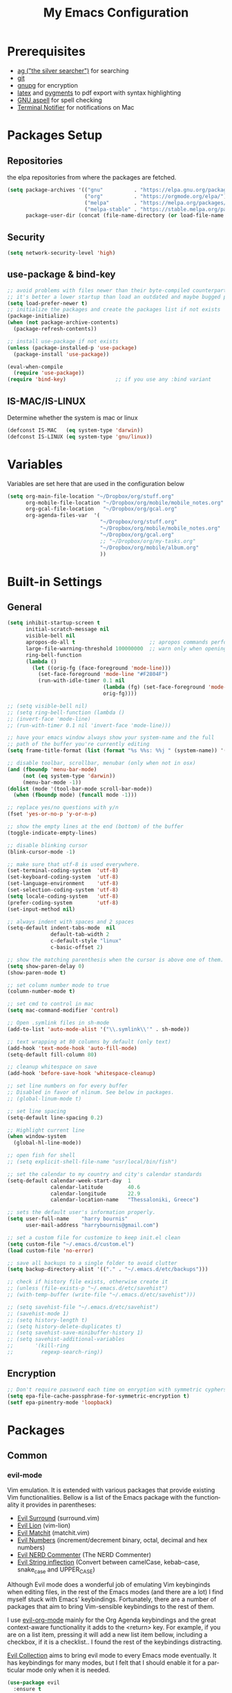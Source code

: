 #+TITLE:     My Emacs Configuration
#+EMAIL:     harrybournis@gmail.com
#+AUTHOR:    Harry Bournis
#+STARTUP: content
#+TODO: TODO WAITING DISABLED | DONE
#+LANGUAGE:  en
#+PROPERTY: header-args :tangle init.el :comments org
#+OPTIONS: author:nil date:nil toc:nil title:nil e:nil
#+LaTeX_HEADER: \pagenumbering{gobble}
#+LaTeX_HEADER: \usepackage[T1]{fontenc}
#+LaTeX_HEADER: \usepackage{fontspec}
#+LaTeX_HEADER: \usepackage{mathpazo}
#+LaTeX_HEADER: \usepackage{geometry}
#+LaTeX_HEADER: \geometry{a4paper, margin=20mm}
#+LaTeX_HEADER: \usepackage[cache=false]{minted}
#+LaTeX_HEADER: \usemintedstyle{trac}
#+LaTeX_HEADER: \setminted{breaklines}


* Prerequisites
- [[http://geoff.greer.fm/2011/12/27/the-silver-searcher-better-than-ack][ag ("the silver searcher")]] for searching
- [[http://git-scm.com/][git]]
- [[https://www.gnupg.org/][gnupg]] for encryption
- [[http://www.latex-project.org/][latex]] and [[http://pygments.org/][pygments]] to pdf export with syntax highlighting
- [[http://aspell.net/][GNU aspell]] for spell checking
- [[https://github.com/julienXX/terminal-notifier][Terminal Notifier]] for notifications on Mac

* Packages Setup
** Repositories

the elpa repositories from where the packages are fetched.

#+BEGIN_SRC emacs-lisp
  (setq package-archives '(("gnu"          . "https://elpa.gnu.org/packages/")
                           ("org"          . "https://orgmode.org/elpa/")
                           ("melpa"        . "https://melpa.org/packages/")
                           ("melpa-stable" . "https://stable.melpa.org/packages/"))
        package-user-dir (concat (file-name-directory (or load-file-name buffer-file-name)) "elpa"))
#+END_SRC

** Security
#+BEGIN_SRC emacs-lisp
  (setq network-security-level 'high)
#+END_SRC
** use-package & bind-key

#+BEGIN_SRC emacs-lisp
    ;; avoid problems with files newer than their byte-compiled counterparts
    ;; it's better a lower startup than load an outdated and maybe bugged package
    (setq load-prefer-newer t)
    ;; initialize the packages and create the packages list if not exists
    (package-initialize)
    (when (not package-archive-contents)
      (package-refresh-contents))

    ;; install use-package if not exists
    (unless (package-installed-p 'use-package)
      (package-install 'use-package))

    (eval-when-compile
      (require 'use-package))
    (require 'bind-key)                ;; if you use any :bind variant
#+END_SRC

** IS-MAC/IS-LINUX
Determine whether the system is mac or linux

#+BEGIN_SRC emacs-lisp
  (defconst IS-MAC   (eq system-type 'darwin))
  (defconst IS-LINUX (eq system-type 'gnu/linux))
#+END_SRC
* Variables
Variables are set here that are used in the configuration below

#+BEGIN_SRC emacs-lisp
  (setq org-main-file-location "~/Dropbox/org/stuff.org"
        org-mobile-file-location "~/Dropbox/org/mobile/mobile_notes.org"
        org-gcal-file-location   "~/Dropbox/org/gcal.org"
        org-agenda-files-var  '(
                                "~/Dropbox/org/stuff.org"
                                "~/Dropbox/org/mobile/mobile_notes.org"
                                "~/Dropbox/org/gcal.org"
                                ;; "~/Dropbox/org/my-tasks.org"
                                "~/Dropbox/org/mobile/album.org"
                                ))
#+END_SRC
* Built-in Settings
** General
#+BEGIN_SRC emacs-lisp
  (setq inhibit-startup-screen t
        initial-scratch-message nil
        visible-bell nil
        apropos-do-all t                        ;; apropos commands perform more extensive searches than default
        large-file-warning-threshold 100000000  ;; warn only when opening files bigger than 100mb
        ring-bell-function
        (lambda ()
          (let ((orig-fg (face-foreground 'mode-line)))
            (set-face-foreground 'mode-line "#F2804F")
            (run-with-idle-timer 0.1 nil
                                 (lambda (fg) (set-face-foreground 'mode-line fg))
                                 orig-fg))))

  ;; (setq visible-bell nil)
  ;; (setq ring-bell-function (lambda ()
  ;; (invert-face 'mode-line)
  ;; (run-with-timer 0.1 nil 'invert-face 'mode-line)))

  ;; have your emacs window always show your system-name and the full
  ;; path of the buffer you're currently editing
  (setq frame-title-format (list (format "%s %%s: %%j " (system-name)) '(buffer-file-name "%f" (dired-directory dired-directory "%b"))))

  ;; disable toolbar, scrollbar, menubar (only when not in osx)
  (and (fboundp 'menu-bar-mode)
       (not (eq system-type 'darwin))
       (menu-bar-mode -1))
  (dolist (mode '(tool-bar-mode scroll-bar-mode))
    (when (fboundp mode) (funcall mode -1)))

  ;; replace yes/no questions with y/n
  (fset 'yes-or-no-p 'y-or-n-p)

  ;; show the empty lines at the end (bottom) of the buffer
  (toggle-indicate-empty-lines)

  ;; disable blinking cursor
  (blink-cursor-mode -1)

  ;; make sure that utf-8 is used everywhere.
  (set-terminal-coding-system  'utf-8)
  (set-keyboard-coding-system  'utf-8)
  (set-language-environment    'utf-8)
  (set-selection-coding-system 'utf-8)
  (setq locale-coding-system   'utf-8)
  (prefer-coding-system        'utf-8)
  (set-input-method nil)

  ;; always indent with spaces and 2 spaces
  (setq-default indent-tabs-mode  nil
                default-tab-width 2
                c-default-style "linux"
                c-basic-offset 2)

  ;; show the matching parenthesis when the cursor is above one of them.
  (setq show-paren-delay 0)
  (show-paren-mode t)

  ;; set column number mode to true
  (column-number-mode t)

  ;; set cmd to control in mac
  (setq mac-command-modifier 'control)

  ;; Open .symlink files in sh-mode
  (add-to-list 'auto-mode-alist '("\\.symlink\\'" . sh-mode))

  ;; text wrapping at 80 columns by default (only text)
  (add-hook 'text-mode-hook 'auto-fill-mode)
  (setq-default fill-column 80)

  ;; cleanup whitespace on save
  (add-hook 'before-save-hook 'whitespace-cleanup)

  ;; set line numbers on for every buffer
  ;; Disabled in favor of nlinum. See below in packages.
  ;; (global-linum-mode t)

  ;; set line spacing
  (setq-default line-spacing 0.2)

  ;; Highlight current line
  (when window-system
    (global-hl-line-mode))

  ;; open fish for shell
  ;; (setq explicit-shell-file-name "usr/local/bin/fish")

  ;; set the calendar to my country and city's calendar standards
  (setq-default calendar-week-start-day  1
                calendar-latitude        40.6
                calendar-longitude       22.9
                calendar-location-name   "Thessaloniki, Greece")

  ;; sets the default user's information properly.
  (setq user-full-name    "harry bournis"
        user-mail-address "harrybournis@gmail.com")

  ;; set a custom file for customize to keep init.el clean
  (setq custom-file "~/.emacs.d/custom.el")
  (load custom-file 'no-error)

  ;; save all backups to a single folder to avoid clutter
  (setq backup-directory-alist '(("." . "~/.emacs.d/etc/backups")))

  ;; check if history file exists, otherwise create it
  ;; (unless (file-exists-p "~/.emacs.d/etc/savehist")
  ;; (with-temp-buffer (write-file "~/.emacs.d/etc/savehist")))

  ;; (setq savehist-file "~/.emacs.d/etc/savehist")
  ;; (savehist-mode 1)
  ;; (setq history-length t)
  ;; (setq history-delete-duplicates t)
  ;; (setq savehist-save-minibuffer-history 1)
  ;; (setq savehist-additional-variables
  ;;       '(kill-ring
  ;;         regexp-search-ring))

#+END_SRC

** Encryption

#+BEGIN_SRC emacs-lisp
  ;; Don't require password each time on enryption with symmetric cyphers
  (setq epa-file-cache-passphrase-for-symmetric-encryption t)
  (setf epa-pinentry-mode 'loopback)
#+END_SRC
* Packages
** Common
*** evil-mode
Vim emulation. It is extended with various packages that provide existing Vim
functionalities. Bellow is a list of the Emacs package with the functionality
it provides in parentheses:

- [[https://github.com/emacs-evil/evil-surround][Evil Surround]]          (surround.vim)
- [[https://github.com/emacs-evil/evil-surround][Evil Lion]]              (vim-lion)
- [[https://github.com/redguardtoo/evil-matchit][Evil Matchit]]           (matchit.vim)
- [[https://github.com/cofi/evil-numbers][Evil Numbers]]           (increment/decrement binary, octal, decimal and hex numbers)
- [[https://github.com/redguardtoo/evil-nerd-commenter][Evil NERD Commenter]]    (The NERD Commenter)
- [[https://github.com/ninrod/evil-string-inflection][Evil String inflection]] (Convert between camelCase, kebab-case, snake_case and UPPER_CASE)

Although Evil mode does a wonderful job of emulating Vim keybinginds when
editing files, in the rest of the Emacs modes (and there are a lot) I find
myself stuck with Emacs' keybindings. Fortunately, there are a number of
packages that aim to bring Vim-sensible keybindings to the rest of them.

I use [[https://github.com/Somelauw/evil-org-mode][evil-org-mode]] mainly for the Org Agenda keybindings and the great
context-aware functionality it adds to the <return> key. For example, if you are
on a list item, pressing it will add a new list item bellow, including a
checkbox, if it is a checklist.. I found the rest of the keybindings distracting.

[[https://github.com/jojojames/evil-collection][Evil Collection]] aims to bring evil mode to every Emacs mode eventually. It has
keybindings for many modes, but I felt that I should enable it for a particular
mode only when it is needed.

#+BEGIN_SRC emacs-lisp
  (use-package evil
    :ensure t
    :pin melpa-stable
    :init
    ;; Disable evil integration for evil collection to work correctly
    (setq evil-want-integration nil)
    :config

    (evil-mode t)
    ;; This is a collection of Evil bindings for the parts of Emacs that Evil does
    ;; not cover properly by default, such as help-mode, M-x calendar, Eshell and more.
    (use-package evil-collection
      :ensure t
      :after evil
      :init
      (setq evil-want-integration nil)
      (defcustom evil-collection-mode-list
        `(eshell
          calendar
          custom
          cus-theme
          debbugs
          debug
          diff-mode
          dired
          doc-view
          edebug
          emms
          eval-sexp-fu
          flycheck
          ggtags
          help
          ibuffer
          image
          image+
          info
          man
          (package-menu package)
          (pdf pdf-view)
          )
        "The list of modes which will be evilified by `evil-collection-init'.
        Elements are either target mode symbols or lists which `car' is the
        mode symbol and `cdr' the packages to register.
        By default, `minibuffer' is not included because many users find
        this confusing. It will be included if
        `evil-collection-setup-minibuffer' is set to t."
        :type '(repeat (choice symbol sexp))
        :group 'evil-collection)
      (evil-collection-init))


    ;; evil surround
    (use-package evil-surround
      :ensure t
      :after evil
      :config
      (global-evil-surround-mode))

    ;; indents to a similar level elements on similar lines
    ;; e.g. all '=' in variable assignments
    (use-package evil-lion
      :ensure t
      :after evil
      :config
      (evil-lion-mode))

    ;; press % to move between opening and closing tag in any language
    (use-package evil-matchit
      :ensure t
      :after evil
      :config
      (global-evil-matchit-mode t))

    ;; increment / decrement binary, octal, decimal and hex literals
    (use-package evil-numbers
      :ensure t
      :after evil
      :config
      (define-key evil-normal-state-map (kbd "C-c +") 'evil-numbers/inc-at-pt)
      (define-key evil-normal-state-map (kbd "C-c -") 'evil-numbers/dec-at-pt))

    ;; Nerd commenter emulation
    (use-package evil-nerd-commenter
      :ensure t
      :after evil)


    ;; Org mode key bindings for evil mode
    (use-package evil-org
      :ensure t
      :after (evil org)
      :diminish
      :config
      (add-hook 'org-mode-hook 'evil-org-mode)
      (add-hook 'evil-org-mode-hook
                (lambda ()
                  (evil-org-set-key-theme '(return))
                  (require 'evil-org-agenda)
                  (evil-org-agenda-set-keys))))

    ;; Changes case of variables (camelCase, kebab-case, snake_case and UPPER_CASE)
    (use-package evil-string-inflection
      :ensure t
      :after evil
      :pin melpa-stable)


    ;; Make ediff evil
    (use-package evil-ediff
      :ensure t
      :after evil
      :defer t)

    ;; Scroll faster with C-e and C-y
    (define-key evil-normal-state-map "\C-e" (lambda () (interactive) (evil-scroll-line-down 2)))
    (define-key evil-normal-state-map "\C-y" (lambda () (interactive) (evil-scroll-line-up 2)))

    ;; g h takes you to the previous heading and
    ;; g H takes you to one heading up
    (evil-define-key 'motion org-mode-map
      (kbd "g h") 'org-previous-visible-heading
      (kbd "g H") 'outline-up-heading)

    ;; Remap tab to org-cycle in normal mode
    ;; (evil-define-key 'normal org-mode-map (kbd "<tab>") #'org-cycle)
    ;; (evil-define-key 'normal org-mode-map (kbd "S-<tab>") #'org-global-cycle)

    ;; Disable evil mode in shell mode
    (evil-set-initial-state 'shell-mode 'emacs)

    ;; Save and quit ingoring mistakes from keeping shift pressed down
    (evil-ex-define-cmd "Q"  'evil-quit)
    (evil-ex-define-cmd "W"  'evil-write)
    (evil-ex-define-cmd "Wq" 'evil-save-and-close)
    (evil-ex-define-cmd "wQ" 'evil-save-and-close)
    (evil-ex-define-cmd "WQ" 'evil-save-and-close)

    ;; Does not replace clipboard copy with the text selected while in visual mode
    (fset 'evil-visual-update-x-selection 'ignore)
    )
#+END_SRC
*** general.el
Improvement on evil-leader. Specify mutliple leaders.

#+BEGIN_SRC emacs-lisp
    (use-package general
      :ensure t
      :config
      (setq general-override-states '(emacs
                                      hybrid
                                      normal
                                      visual
                                      motion
                                      operator))
      (general-evil-setup t)
      (general-override-mode)

      ;; In order for Space to work everywhere. "" nil is used to unbind it first.
      (general-create-definer basic-nav-leader :prefix "SPC" :keymaps 'override :states '(normal visual motion) :non-normal-prefix "C-SPC")
      (basic-nav-leader "" nil
                        "b"       'list-buffers
                        "f"       'list-buffers
                        "TAB"     'mode-line-other-buffer
                        "x"       'execute-extended-command
                        "o"       'occur
                        "<up>"    'windmove-up
                        "<down>"  'windmove-down
                        "<right>" 'windmove-right
                        "<left>"  'windmove-left
                        "k"       'windmove-up
                        "j"       'windmove-down
                        "l"       'windmove-right
                        "h"       'windmove-left
                        "0"       'delete-window
                        "1"       'delete-other-windows
                        "2"       'split-window-below
                        "3"       'split-window-right
                        "d"       'delete-window
                        "h"       'split-window-below
                        "v"       'split-window-right
                        "|"       'toggle-window-split
                        "p"       'projectile-find-file
                        "PP"      'projectile-switch-project
                        "Pt"      'projectile-find-test-file
                        "Po"      'projectile-find-other-file
                        "s"       'counsel-projectile-ag
                        "="       'toggle-light-dark-theme
                        "t"       'org-todo
                        "ns"      'hbournis/create-scratch-buffer
                        "c"       'cfw:open-org-calendar
                        ";"       'evilmi-jump-items
                        "SPC"     (lambda () (interactive) (find-file org-main-file-location))
                        "a"       (lambda () (interactive) (find-file org-mobile-file-location))
                        "!"       (lambda () (interactive) (load-file "~/.emacs.d/init.el"))
                        "m"       (lambda () (interactive) (find-file "~/.emacs.d/init.org")))

      (general-create-definer extra-tools-leader :prefix "'" :keymaps 'override :states '(normal visual))
      (extra-tools-leader "`"   'shell
                          "v"   'org-cliplink
                          "p"   'hbournis/insert-url-as-org-link
                          "l"   'hbournis/org-make-word-link-from-clipboard
                          "c"   'hbournis-position-to-kill-ring
                          "g"   'magit-status
                          "/"   'evilnc-comment-or-uncomment-lines             ; Un/Comment current line
                          "\\"  'sp-unwrap-sexp
                          "["   'wrap-with-parens
                          "]"   'org-align-all-tags-right
                          "fn"  'flycheck-next-error
                          "fp"  'flycheck-previous-error
                          "fl"  'flycheck-list-errors
                          "j"   (lambda() (interactive) (insert "* ") (backward-char 1))
                          "*"   (lambda() (interactive) (forward-char 1) (insert " ⭐")))

      (general-create-definer extra-tools-alternate-leader :prefix "' '" :keymaps 'override :states '(normal visual))
      (extra-tools-alternate-leader
                          "/l"  'evilnc-quick-comment-or-uncomment-to-the-line ; Type the number of line you want commented first
                          "/c"  'evilnc-copy-and-comment-lines                 ; Copy down and comment line
                          "/p"  'evilnc-comment-or-uncomment-paragraphs        ; Un/Comment paragraph
                          "/r"  'comment-or-uncomment-region                   ; Un/Comment selection
                          "/v"  'evilnc-toggle-invert-comment-line-by-line     ; Toggle invert comment status flag
                          "[["  'wrap-with-brackets
                          "[("  'wrap-with-parens
                          "[{"  'wrap-with-braces
                          "['"  'wrap-with-single-quotes
                          "[\"" 'wrap-with-double-quotes
                          "[`"  'wrap-with-back-quotes))
#+END_SRC
*** org-mode
the best thing in emacs/computer science.

#+BEGIN_SRC emacs-lisp
    (use-package org
      :ensure t
      :pin org
      :config
      ;; enable org-bullets
      (use-package org-bullets
        :ensure t
        :config
        (setq org-bullets-bullet-list '("◉" "○" "✹" "◈" "⚇" "⚈" "⚉" "♁" "⊖" "⊗" "⊘"))
        (add-hook 'org-mode-hook (lambda () (org-bullets-mode t))))

      ;; Load org-collector
      (add-to-list 'load-path "~/.emacs.d/lisp/org-collector")

      (setq org-src-fontify-natively t               ;; Use language's syntax highlighting in code blocks
            org-src-tab-acts-natively t
            org-src-window-setup 'current-window     ;; Don't open new window when editing code blocks
            org-todo-keywords '((sequence "TODO(t)" "DOING(i!)" "WAITING(w@/!)" "SOMEDAY(s)" "|" "DONE(d!)" "CANCELED(c@)"))
            ;; org-todo-keyword-faces '(("TODO"        . "red")
            ;;                          ("DOING"       . "yellow")
            ;;                          ("WAITING"     . "#7453ef")
            ;;                          ("DONE"        . (:foreground "green" :weight bold)))
            org-enforce-todo-dependencies t          ;; Parent can't be DONE until all children are

            org-startup-indented t                   ;; indent on startup
            org-indent-indentation-per-level 2       ;; indent each level by 2
            org-list-indent-offset 2                 ;; indent lists by 2
            org-display-inline-images t              ;; display images in org by default
            org-hide-emphasis-markers t              ;; hide bold, italics etc markers
            org-tags-column (- (window-total-width)) ;; make tags align at right window width
            org-latex-compiler "xelatex"             ;; the only one working for greek (i think?)
            org-log-into-drawer t                    ;; save logs in the drawer of current item
            org-clock-into-drawer "CLOCKING"         ;; name the clock drawer clocking
            org-log-reschedule (quote note)          ;; take a note in the log when rescheduling
            org-blank-before-new-entry (quote ((heading . t) (plain-list-item . auto)))
            org-directory (expand-file-name "~/Dropbox/org/")
            org-agenda-files org-agenda-files-var
            org-agenda-span 10                       ;; org agenda shows 10 days
            org-agenda-start-on-weekday nil          ;; org agenda does not start from beggining of week
            org-agenda-start-day "-2d"               ;; org agenda starts 2 days before today
            org-agenda-window-setup "only-frame"     ;; open a new full screen frame for org agenda
            org-babel-do-load-languages
            (quote (org-babel-load-languages (quote ((emacs-lisp . t)
                                                     (ruby . t)
                                                     (python . t)
                                                     (haskell . t)
                                                     (js . t)
                                                     (shell . t)
                                                     (r . t)))))
            org-export-backends (quote (ascii
                                        html
                                        icalendar
                                        latex
                                        md
                                        odt))
            org-modules '(org-bbdb
                          org-docview
                          org-info
                          org-w3m
                          org-protocol
                          org-bibtex
                          org-collector)

            org-lowest-priority ?D
            org-default-priority ?D

            ;; custom colors for priorities
            org-priority-faces '((?A . (:foreground "red" :weight bold))
                                 (?B . (:foreground "orange"))
                                 (?C . (:foreground "yellow"))
                                 (?D . (:foreground "green"))))

      ;; display week numbers in org calendar
      (copy-face font-lock-constant-face 'calendar-iso-week-face)
      (set-face-attribute 'calendar-iso-week-face nil :height 0.7)
      (setq calendar-intermonth-text
            '(propertize
              (format "%2d"
                      (car
                       (calendar-iso-from-absolute
                        (calendar-absolute-from-gregorian (list month day year)))))
              'font-lock-face 'calendar-iso-week-face))

      (define-key org-mode-map (kbd "C-k") nil)

      ;; Used for the protocol link see below
      (defun transform-square-brackets-to-round-ones(string-to-transform)
        "Transforms [ into ( and ] into ), other chars left unchanged."
        (concat
         (mapcar #'(lambda (c) (if (equal c ?[) ?\( (if (equal c ?]) ?\) c))) string-to-transform))
        )

      (setq org-capture-templates `(
                                    ("a" "Google Calendar Event" entry (file  org-gcal-file-location)
                                     "* %?\n\n%^T\n\n:PROPERTIES:\n\n:END:\n\n")
                                    ("p" "Protocol" entry (file+headline ,(concat org-directory "notes.org") "Inbox")
                                     "* %^{Title}\nSource: %u, %c\n #+BEGIN_QUOTE\n%i\n#+END_QUOTE\n\n\n%?")
                                    ("L" "Protocol Link" entry (file+headline ,(concat org-directory "notes.org") "Inbox")
                                     "* %? [[%:link][%(transform-square-brackets-to-round-ones \"%:description\")]]\n")
                                    ("b" "Book" entry (file+headline ,(concat org-directory "books.org")
                                                                     ,(format "%s" (format-time-string "%Y")))
                                     "* TO_READ %^{Title}\n:LOGBOOK:\n- Added on %U\n:END:
                                           \n** Suggested by:\n- %?\n** Description\n\n** Links\n- \n\n"
                                     :empty-lines 1)
                                    ))

      (setq org-agenda-custom-commands '(("c" "Startup Agenda"
                                          (
                                           (tags "PRIORITY=\"A\""
                                                 ((org-agenda-skip-function '(org-agenda-skip-entry-if 'todo 'done))
                                                  (org-agenda-overriding-header "High-priority unfinished tasks:")))
                                           (agenda "")
                                           (tags "PRIORITY=\"B\""
                                                 ((org-agenda-skip-function '(org-agenda-skip-entry-if 'todo 'done))
                                                  (org-agenda-overriding-header "Mid-priority unfinished tasks:")))
                                          (tags "PRIORITY=\"C\""
                                                ((org-agenda-skip-function '(org-agenda-skip-entry-if 'todo 'done))
                                                 (org-agenda-overriding-header "Low-priority unfinished tasks:")))))))

      ;; Type <el to add an emacs-lisp code block
      (add-to-list 'org-structure-template-alist
                   '("el" "#+BEGIN_SRC emacs-lisp\n?\n#+END_SRC"))

      ;; Show only the time when a note is added, instead of 'Note taken on..'
      (setq org-log-note-headings (assq-delete-all 'note org-log-note-headings))
      (add-to-list 'org-log-note-headings '(note . "%t"))

      ;; Keep inherited tags on archived headings.
      ;; source: https://orgmode.org/worg/org-hacks.html
      (defadvice org-archive-subtree
          (before add-inherited-tags-before-org-archive-subtree activate)
        "add inherited tags before org-archive-subtree"
        (org-set-tags-to (org-get-tags-at)))
      )
#+END_SRC

**** org-fancy-priorities
Display org priorities as custom strings

#+BEGIN_SRC emacs-lisp
  (use-package org-fancy-priorities
    :ensure t
    :diminish
    :hook
    (org-mode . org-fancy-priorities-mode)
    (org-agenda-mode . org-fancy-priorities-mode)
    (cfw:calendar-mode . org-fancy-priorities-mode)
    :config
    (setq org-fancy-priorities-list '((?A . "❗")
                                      (?B . "⬆")
                                      (?C . "⬇")
                                      (?D . "☕")
                                      (?1 . "❗")
                                      (?2 . "⮬")
                                      (?3 . "⮮")
                                      (?4 . "☠")))
    ;; (add-hook 'org-mode-hook 'org-fancy-priorities-mode)
    )
#+END_SRC
*** nlinum
Better performance in line numbers?

#+BEGIN_SRC emacs-lisp
  (use-package nlinum
    :ensure t
    :config
    ;; (global-nlinum-mode)
    )
#+END_SRC
*** DISABLED nlinum-relative
Relative line numbers

#+BEGIN_SRC emacs-lisp
  (use-package nlinum-relative
    :ensure t
    :config
    (nlinum-relative-setup-evil)
    (add-hook 'prog-mode-hook 'nlinum-relative-mode)
    (setq nlinum-relative-redisplay-delay 0)
    (global-nlinum-relative-mode))
#+END_SRC
*** flycheck
Syntax checking

#+BEGIN_SRC emacs-lisp
  (use-package flycheck
    :ensure t
    :diminish
    :init (global-flycheck-mode))
#+END_SRC
*** flyspell
Spell checking. Needs the aspell program installed.

#+BEGIN_SRC emacs-lisp
  (setq ispell-program-name "aspell")
#+END_SRC
*** DISABLED helm
Completion

#+BEGIN_SRC emacs-lisp
  (use-package helm
    :ensure t
    :defer t
    :demand t ;; override defer otherwise define-key are not working
    :pin melpa-stable
    :diminish ;;helm-mode
    :init
    (require 'helm-config)
    :config
    (use-package helm-ag
      :ensure t
      :pin melpa-stable
      :bind
      (("C-c hag"  . helm-ag)
       ("C-c hat"  . helm-ag-this-file)))

    (use-package helm-swoop
      :ensure t
      :pin melpa-stable
      :bind
      (("C-c hs" . helm-swoop)))

    (use-package helm-descbinds
      :ensure t
      :pin melpa-stable
      :bind
      (("C-h b" . helm-descbinds)))

    (setq helm-idle-delay 0.0                 ; update fast sources immediately (doesn't).
          helm-input-idle-delay 0.01          ; this actually updates things reeeelatively quickly.
          helm-move-to-line-cycle-in-source t ; cycle after reaching end or beginning
          helm-scroll-amount 8                ; scroll 8 lines on M-<next>/M-<prior>
          helm-autoresize-max-height 20
          helm-autoresize-min-height 0
          helm-autoresize-mode t              ; autoresize to fit candidates
          helm-ff-file-name-history-use-recentf t
          helm-M-x-requires-pattern nil
          helm-ff-skip-boring-files t
          helm-candidate-number-limit 100
          helm-split-window-in-side-p t
          ;; Fuzzy matching
          helm-mode-M-x-fuzzy-match t
          helm-recentf-fuzzy-match t
          helm-completion-in-region-fuzzy-match t
          helm-mode-fuzzy-match t)
    (define-key global-map [remap find-file] 'helm-find-files)
    (define-key global-map [remap occur] 'helm-occur)
    (define-key global-map [remap list-buffers] 'helm-buffers-list)
    (define-key global-map [remap dabbrev-expand] 'helm-dabbrev)
    (helm-mode t)
    :bind
    (("M-x"     . helm-M-x)
     ("C-x C-f" . helm-find-files)
     ("C-x f"   . helm-recentf)
     ("C-x C-b" . helm-buffers-list)
     ("M-y"     . helm-show-kill-ring)
     ("C-x C-r" . helm-mini)))
#+END_SRC
*** ivy
#+BEGIN_SRC emacs-lisp
  (use-package ivy
    :ensure t
    :diminish (ivy-mode . "")
    :config
    (ivy-mode 1)
    ;; add ‘recentf-mode’ and bookmarks to ‘ivy-switch-buffer’.
    (setq ivy-use-virtual-buffers t)
    ;; number of result lines to display
    ;; (setq ivy-height 10)
    ;; does not count candidates
    (setq ivy-count-format "(%d/%d) ")
    ;; no regexp by default
    ;; (setq ivy-initial-inputs-alist nil)
    ;; configure regexp engine.
    ;; (setq ivy-re-builders-alist
    ;;   '((t   . ivy--regex-ignore-order)))
    ;; Set ivy for completion in projectile
    (setq projectile-completion-system 'ivy)
    (define-key global-map [remap list-buffers] 'ivy-switch-buffer)
    (define-key ivy-minibuffer-map [escape] 'minibuffer-keyboard-quit)
    (global-set-key (kbd "C-s") 'swiper)
    (global-set-key (kbd "M-x") 'counsel-M-x)
    (global-set-key (kbd "C-x C-f") 'counsel-find-file)
    (global-set-key (kbd "C-x f") 'counsel-recentf))
#+END_SRC
*** projectile
#+BEGIN_SRC emacs-lisp
  (use-package projectile
    :ensure t
    :pin melpa-stable
    :config
    (use-package counsel-projectile
      :ensure t
      :config
      (counsel-projectile-mode)))
#+END_SRC
*** company
Autocompletion

#+BEGIN_SRC emacs-lisp
  (use-package company
    :ensure t
    :diminish
    :pin melpa-stable
    :hook
    (after-init . global-company-mode)
    :config
    ;; Disable autocompletion in org files
    (setq company-global-modes '(not org-mode))
    ;; Change keybindings for navigating results
    (with-eval-after-load 'company
      (define-key company-active-map (kbd "M-n") nil)
      (define-key company-active-map (kbd "M-p") nil)
      (define-key company-active-map (kbd "C-n") #'company-select-next)
      (define-key company-active-map (kbd "C-p") #'company-select-previous))
    :bind
    (("C-;" . company-complete)))
#+END_SRC
*** undo tree mode
visualize undo

#+BEGIN_SRC emacs-lisp
  (use-package undo-tree
    :diminish undo-tree-mode
    :config
    (progn
      (global-undo-tree-mode)
      (setq undo-tree-visualizer-timestamps t)
      (setq undo-tree-visualizer-diff t)))
#+END_SRC

*** smartparens
#+BEGIN_SRC emacs-lisp
  (use-package smartparens
    :ensure t
    :pin melpa-stable
    :config
    (require 'smartparens-config)
    (add-hook 'emacs-lisp-mode-hook 'smartparens-strict-mode)
    (add-hook 'js-mode-hook 'smartparens-strict-mode)
    (add-hook 'html-mode-hook 'smartparens-strict-mode)
    (add-hook 'ruby-mode-hook 'smartparens-strict-mode)
    (add-hook 'python-mode-hook 'smartparens-strict-mode)
    (add-hook 'sh-mode-hook 'smartparens-strict-mode)

    (use-package evil-smartparens
      :ensure t
      :config
      (add-hook 'smartparens-enabled-hook #'evil-smartparens-mode)))
#+END_SRC
*** recentf
open recently closed files

#+BEGIN_SRC emacs-lisp
  (use-package recentf
    :ensure t
    :config
    (setq recentf-saved-items 100
          recentf-max-menu-items 15
          recentf-save-file "~/.emacs.d/etc/recentf"
          recentf-exclude '("commit_msg" "commit_editmsg"))
    ;; periodically save list
    ;; (run-at-time nil (* 5 60) 'recentf-save-list)
    )
#+END_SRC
*** windmove

#+BEGIN_SRC emacs-lisp
  (use-package windmove
    :ensure t)
#+END_SRC

*** DISABLED ace-window
move between windows by pressing a key. Disabled in favor of windmove mapped to
<leader> hjkl.

#+BEGIN_SRC emacs-lisp
  (use-package ace-window
    :ensure t
    :config
    (set-face-attribute 'aw-leading-char-face nil :foreground "deep sky blue" :weight 'bold :height 2.0)
    (set-face-attribute 'aw-mode-line-face nil :inherit 'mode-line-buffer-id :foreground "lawn green")
    (setq aw-keys   '(?a ?s ?d ?f ?j ?k ?l)
          aw-dispatch-always t
          aw-dispatch-alist
          '((?x aw-delete-window     "ace - delete window")
            (?c aw-swap-window       "ace - swap window")
            (?n aw-flip-window)
            (?h aw-split-window-vert "ace - split vert window")
            (?v aw-split-window-horz "ace - split horz window")
            (?m delete-other-windows "ace - maximize window")
            (?g delete-other-windows)
            (?b balance-windows)
            (?u winner-undo)
            (?r winner-redo)))
    (ace-window-display-mode t))
#+END_SRC

*** desktop
Save emacs session

#+BEGIN_SRC emacs-lisp
  (use-package desktop
    :ensure t
    :config
    (setq desktop-path '("~/.emacs.d/etc/")
          desktop-dirname "~/.emacs.d/etc/"
          desktop-base-file-name "emacs-desktop"
          desktop-globals-to-save
          (append '((extended-command-history . 50)
                    (file-name-history . 200)
                    (grep-history . 50)
                    (compile-history . 50)
                    (minibuffer-history . 100)
                    (query-replace-history . 100)
                    (read-expression-history . 100)
                    (regexp-history . 100)
                    (regexp-search-ring . 100)
                    (search-ring . 50)
                    (shell-command-history . 50)
                    tags-file-name
                    register-alist)))
    (desktop-save-mode t))
#+END_SRC
*** magit

#+BEGIN_SRC emacs-lisp
  (use-package magit
    :ensure t
    :defer t
    :pin melpa-stable
    :config
    (use-package evil-magit
      :ensure t
      :pin melpa-stable))
#+END_SRC
*** ag

#+BEGIN_SRC emacs-lisp
  (use-package ag
    :ensure t
    :config
    (setq ag-highlight-search t
          ag-reuse-window t))
#+END_SRC
*** which-key
Display the keys available after pressing C-x for example.

#+BEGIN_SRC emacs-lisp
  (use-package which-key
    :ensure t
    :defer t
    :diminish
    :config
    ;;(setq which-key-idle-delay 0.2)
    ;;(which-key-setup-side-window-right-bottom)
    (which-key-mode))
#+END_SRC
*** dtrt-indent
guesses the correct indentation

#+BEGIN_SRC emacs-lisp
  (use-package dtrt-indent
    :ensure t
    :hook (diminish 'dtrt-indent-mode)
    :config
    (dtrt-indent-mode t))
#+END_SRC
*** DISABLED beacon-mode
highlights cursor after a jump. Disabled in favor of ~global-hl-line-mode~.

#+BEGIN_SRC emacs-lisp
  (use-package beacon
    :ensure t
    :config
    (beacon-mode t))
#+END_SRC
*** lorem-ipsum
#+BEGIN_SRC emacs-lisp
  (use-package lorem-ipsum
    :ensure t)
#+END_SRC
*** rainbow-mode
shows the color of hex color codes as their background

#+BEGIN_SRC emacs-lisp
  (use-package rainbow-mode
    :ensure t
    :defer t
    :diminish
    :config
    ;; enable it by default in org mode
    ;; (defun rainbow-mode-hook ()
      ;; (rainbow-mode t))
    ;; (add-hook 'org-mode-hook 'rainbow-mode-hook)
    )
#+END_SRC
*** DISABLED emojify
Show emojis

#+BEGIN_SRC emacs-lisp
  (use-package emojify
    :ensure t
    :config
    disabled by default
    (global-emojify-mode nil))
#+end_src
*** diminish
hide specific modes from the modeline

#+begIN_SRC emacs-lisp
  (use-package diminish
    :ensure t
    :config
    (eval-after-load 'org-indent '(diminish 'org-indent-mode))

    (diminish 'auto-fill-function)
    (diminish 'auto-revert-mode))
#+END_SRC
*** exec-path-from-shell
Get environment variables from the shell

#+BEGIN_SRC emacs-lisp
  (use-package exec-path-from-shell
    :ensure t
    :if (memq window-system '(mac ns x))
    :config
    (exec-path-from-shell-initialize))
#+END_SRC
*** org-cliplink
Pretty-copy links from the browser to org with title instead of just url

#+BEGIN_SRC emacs-lisp
  (use-package org-cliplink
    :ensure t
    :config
    (global-set-key (kbd "C-c p b") 'org-cliplink))
#+END_SRC
*** org-gcal
Google calendar integration with org mode. Sync both ways. There is currently a
bug where events created in Emacs get duplicated in Google Calendar.

#+BEGIN_SRC emacs-lisp
  ;; Load api keys for google calendar API

  ;; Only load org-gcal if the .api-keys file is present. Prompt user to rename the
  ;; .api-keys-sample file to .api-keys and fill in their info.
  (if (file-exists-p (concat user-emacs-directory ".api-keys"))
      (progn
        (load (concat user-emacs-directory ".api-keys"))

        (use-package org-gcal
          :ensure t
          :config
          (setq org-gcal-client-id     api-keys-org-gcal-client-id
                org-gcal-client-secret api-keys-org-gcal-client-secret
                org-gcal-file-alist    `((,api-keys-org-gcal-email . ,org-gcal-file-location)))
          (add-hook 'org-agenda-mode-hook (lambda () (org-gcal-sync)))
          (add-hook 'org-capture-after-finalize-hook (lambda () (org-gcal-sync)))))
    (display-warning '(init-file) "org-gcal not activated. .api-keys file is missing. Rename .api-keys-sample to .api-keys and reload." :error)
    )
#+END_SRC
*** calfw
Calendar framework

#+BEGIN_SRC emacs-lisp
  (use-package calfw
    :ensure t
    :pin melpa-stable
    :init
    (use-package calfw-org
      :ensure t
      :pin melpa-stable)

    (use-package calfw-gcal
      :ensure t
      :config
      (require 'calfw-gcal))

    :config
    (require 'calfw-org))
#+END_SRC
*** ranger
Emulates ranger in emacs. Replaces dired when browsing folders.

#+BEGIN_SRC emacs-lisp
  (use-package ranger
    :ensure t
    :config
    (setq ranger-override-dired 'ranger
          ranger-show-hidden t
          ranger-modify-header t
          ranger-preview-file t
          ranger-max-preview-size 10
          ranger-dont-show-binary t
          ranger-cleanup-on-disable t
          ranger-excluded-extensions '("mkv" "iso" "mp4" "mp3" "avi"))
    (ranger-override-dired-mode t))
#+END_SRC
*** DISABLED pdf-tools
Disabled for now because it requires extra packages to be installed in the
system in order to work.
#+BEGIN_SRC emacs-lisp
    (use-package pdf-tools
      :ensure t
      :pin melpa-stable
      :config
      (pdf-tools-install))
#+END_SRC
*** git-timemachine
#+BEGIN_SRC emacs-lisp
  (use-package git-timemachine
    :ensure t)
#+END_SRC
** Programming Language Specific
*** HTML/CSS
**** emmet-mode
Use C-j to expand.

#+BEGIN_SRC emacs-lisp
  (use-package emmet-mode
    :ensure t
    :config
    ;; Autostart on any markup modes and CSS
    (add-hook 'sgml-mode-hook 'emmet-mode)
    (add-hook 'css-mode-hook 'emmet-mode))
#+END_SRC
*** Markdown
**** markdown-mode
#+BEGIN_SRC emacs-lisp
  (use-package markdown-mode
    :ensure t
    :pin melpa-stable
    :commands (markdown-mode gfm-mode)
    :mode (("README\\.md\\'" . gfm-mode)
           ("\\.md\\'" . markdown-mode)
           ("\\.markdown\\'" . markdown-mode))
    :init (setq markdown-command "multimarkdown"))
#+END_SRC
*** YAML
**** yaml-mode
#+BEGIN_SRC emacs-lisp
  (use-package yaml-mode
    :ensure t
    :config
    (add-to-list 'auto-mode-alist '("\\.yml\\'" . yaml-mode)
                                  '("\\.yaml\\'" . yaml-mode))

    ;;  Unlike python-mode, this mode follows the Emacs convention of not
    ;; binding the ENTER key to `newline-and-indent'.  To get this
    ;; behavior, add the key definition to `yaml-mode-hook':
    (add-hook 'yaml-mode-hook
              '(lambda ()
                 (define-key yaml-mode-map "\C-m" 'newline-and-indent))))
#+END_SRC
*** Ruby
**** DISABLED projectile-rails
#+BEGIN_SRC emacs-lisp
  (use-package projectile-rails
    :ensure t
    :require projectile
    :pin melpa-stable
    (projectile-rails-global-mode))
#+END_SRC
**** DISABLED rspec-mode
Enhancements to ruby-mode for RSpec files.

#+BEGIN_SRC emacs-lisp
  (use-package rspec-mode
    :ensure t)
#+END_SRC
**** DISABLED bundler
Interact with bundler with Emacs

#+BEGIN_SRC emacs-lisp
  (use-package bundler
    :ensure t)
#+END_SRC
*** JavaScript
**** DISABLED company-tern
JavaScript auto-completion

#+BEGIN_SRC emacs-lisp
  (use-package company-tern
    :ensure t
    :require company
    :pin melpa-stable
    :config
    (add-to-list 'company-backends 'company-tern))
#+END_SRC
**** js2-mode
Improved JavaScript editing mode

#+BEGIN_SRC emacs-lisp
  (use-package js2-mode
    :ensure t
    :pin melpa-stable
    :config
    (add-to-list 'auto-mode-alist '("\\.js\\'" . js2-mode)))
#+END_SRC
*** Haskell
**** intero
Complete development mode for Haskell

#+BEGIN_SRC emacs-lisp
  (use-package intero
    :ensure t
    :pin melpa-stable
    :config
    (add-hook 'haskell-mode-hook 'intero-mode))
#+END_SRC
*** R & Julia
**** ESS (Emacs Spearks Statistics)
[[http://ess.r-project.org/][ESS]] provides modes for R and Julia. When I tried to install it from master it
was broken, so melpa-stable should be preferred.

#+BEGIN_SRC emacs-lisp
    (use-package ess
      :ensure t
      :pin melpa-stable)
#+END_SRC
* Font and Theme
** Fonts
SourceCodePro is my default font.
Execute ~(print (font-family-list))~ to get a list of all available fonts and how
Emacs expects you to write them.

#+BEGIN_SRC emacs-lisp
  ;; Something to do with resolution
  (if (member "SauceCodePro Nerd Font" (font-family-list))
      (cond (IS-MAC
             (set-face-attribute 'default nil :font "SauceCodePro Nerd Font Mono-15"))
            (IS-LINUX
             (set-face-attribute 'default nil :font "SauceCodePro Nerd Font Mono-11")))
    (set-face-attribute 'default nil :font "Courier New-15"))

  ;; Set a font with great support for Unicode Symbols to fallback in
  ;; those case where certain Unicode glyphs are missing in the current
  ;; font.
  (when (member "Unifont" (font-family-list))
    (set-fontset-font t 'unicode "Unifont-15" nil 'prepend))

  ;; (set-face-attribute 'default nil :font "Unifont-15")
#+END_SRC
** Themes
*** Color Scheme
First I set two built-in themes, in case downloading the custom themes fails.
Currently using [[https://github.com/ideasman42/emacs-inkpot-theme][inkpot-theme]] for dark theme, and [[https://github.com/john2x/flatui-theme.el][flatui]] for light theme.
Other interesting themes: [[https://github.com/jonathanchu/atom-one-dark-theme][atom-one-dark-theme]], [[https://github.com/owainlewis/emacs-color-themes][sublime themes]], [[https://github.com/steckerhalter/grandshell-theme][grandshell-theme]], [[https://github.com/steckerhalter/grandshell-theme][badwolf-theme]].

#+BEGIN_SRC emacs-lisp
  (setq light-theme-var 'tango)
  (setq dark-theme-var  'tsdh-dark)

  (use-package doom-themes
    :ensure t
    :config
    (require 'doom-themes)
    (setq doom-themes-enable-bold t    ; if nil, bold is universally disabled
          doom-themes-enable-italic nil) ; if nil, italics is universally disabled

    (setq dark-theme-var 'doom-one)
    ;; Corrects (and improves) org-mode's native fontification.
    (doom-themes-org-config)
    )

  (use-package flatui-theme
    :ensure t
    :config
    (setq light-theme-var 'flatui))

  ;; Add the default theme in the load path
  (add-to-list 'custom-theme-load-path "~/.emacs.d/lisp/default-theme-clean")
#+END_SRC

*** Modeline
**** powerline
[[https://github.com/milkypostman/powerline][Github]]
[[https://github.com/AnthonyDiGirolamo/airline-themes][Airline Themes]]

#+BEGIN_SRC emacs-lisp
  (use-package powerline
    :ensure t
    :config
    (use-package airline-themes
      :ensure t
      :config
      ;; (load-theme 'airline-doom-one)
      (setq light-theme-modeline-var 'airline-silver)
      (setq dark-theme-modeline-var 'airline-simple)
      ;; (load-theme dark-theme-modeline-var)
      ))
#+END_SRC
**** DISABLED telephone-line
[[https://github.com/dbordak/telephone-line][Github]]

#+BEGIN_SRC emacs-lisp
  (use-package telephone-line
    :ensure t
    :config
    (setq telephone-line-primary-left-separator 'telephone-line-cubed-left
          telephone-line-secondary-left-separator 'telephone-line-cubed-hollow-left
          telephone-line-primary-right-separator 'telephone-line-cubed-right
          telephone-line-secondary-right-separator 'telephone-line-cubed-hollow-right)
    (setq telephone-line-height 24
          telephone-line-evil-use-short-tag t)
    (telephone-line-evil-config))
#+END_SRC
**** DISABLED spaceline
#+BEGIN_SRC emacs-lisp
  (use-package spaceline
    :ensure t
    :config
    (setq spaceline-highlight-face-func 'spaceline-highlight-face-evil-state))
#+END_SRC
*** Theme Functions
#+BEGIN_SRC emacs-lisp
  (defun switch-theme (theme)
    "This interactive call is taken from `load-theme'
    Seen at: https://www.reddit.com/r/emacs/comments/30b67j/how_can_you_reset_emacs_to_the_default_theme/cprkyl0/
    It first loads the default clean Emacs theme, then disables all themes, and loads the specified THEME."
    (interactive
     (list
      (intern (completing-read "Load custom theme: "
                               (mapcar 'symbol-name
                                       (custom-available-themes))))))
    (load-theme 'default-theme-clean)
    (mapcar #'disable-theme custom-enabled-themes)
    (load-theme theme t))

  (defun toggle-light-dark-theme ()
    "Toggle between the selected dark and light themes."
    (interactive)
    (if (get 'toggle-light-dark-theme 'light-theme-loaded)
        (load-dark-theme)
      (load-light-theme))
    (put 'toggle-light-dark-theme 'light-theme-loaded (not (get 'toggle-light-dark-theme 'light-theme-loaded))))

  (defun load-dark-theme ()
    "Load the specified dark theme.  It uses the variables dark-theme-var, dark-theme-modeline-var.
      Also sets some faces for org-checkbox, strings, org TODO items and evil mode cursors. "
    (switch-theme dark-theme-var)
    (load-theme dark-theme-modeline-var)

    (set-face-attribute 'org-checkbox nil
                        :bold 'normal
                        :box '(:line-width 1 :color "dim gray" :style nil)
                        :foreground "gray"
                        :background nil)
    (set-face-attribute 'font-lock-string-face nil
                        :background "#404040"
                        :foreground "#ffcd8b")

    (set-face-attribute 'org-level-1 nil
                        :background "#23272e")

    (set-face-background 'fringe "#23272e")

    (set-face-attribute 'org-headline-done nil
                        :foreground "#767F87")

    (set-face-attribute 'org-agenda-dimmed-todo-face nil
                        :foreground nil)

    (setq org-priority-faces '((?A . (:foreground "#ff6c6b" :weight bold))
                               (?B . (:foreground "orange"))
                               (?C . (:foreground "yellow"))
                               (?D . (:foreground "green"))))

    (set-face-attribute 'org-agenda-date          nil :height 1.1)
    (set-face-attribute 'org-agenda-date-today    nil :height 1.1)
    (set-face-attribute 'org-agenda-date-weekend  nil :height 1.1)
    (set-face-attribute 'org-agenda-structure     nil :height 1.1)

    ;; (setq org-todo-keyword-faces '(("TODO"        . "red")
    ;;                                ("DOING"       . "yellow")
    ;;                                ("WAITING"     . "#7453ef")
    ;;                                ("DONE"        . (:foreground "green" :weight bold))))
    (setq evil-emacs-state-cursor    '("red" box))
    (setq evil-normal-state-cursor   '("white" box))
    (setq evil-visual-state-cursor   '("orange" box))
    (setq evil-insert-state-cursor   '("cyan" box))
    (setq evil-replace-state-cursor  '("red" box))
    (setq evil-operator-state-cursor '("red" box))
    (doom-themes-org-config))

  (defun load-light-theme ()
    "Load the specified light theme.
          It uses the variables light-theme-var, light-theme-modeline-var.
          Also sets some faces for org-checkbox, strings, org TODO items and evil
          mode cursors."
    (switch-theme light-theme-var)
    (load-theme light-theme-modeline-var)
    (set-face-attribute 'org-checkbox nil
                        :box nil
                        :bold 'normal
                        :background nil)
    (set-face-attribute 'font-lock-string-face nil
                        :background nil
                        :foreground "#0a74b9")
    (setq org-todo-keyword-faces '(("TODO"        . "#e74c3c")
                                   ("DOING" . "#2980b9")
                                   ;; ("IN-PROGRESS" . "#0da4e5")
                                   ("WAITING"     . "#8e44ad")
                                   ;; ("WAITING"     . "#7453ef")
                                   ("DONE"        . (:foreground "green" :weight bold))))
    (setq evil-emacs-state-cursor    '("red" box))
    (setq evil-normal-state-cursor   '("#1abc9c" box))
    (setq evil-visual-state-cursor   '("orange" box))
    (setq evil-insert-state-cursor   '("#9b59b6" box))
    (setq evil-replace-state-cursor  '("red" box))
    (setq evil-operator-state-cursor '("red" box)))
#+END_SRC
*** Load Theme
#+BEGIN_SRC emacs-lisp
  (load-dark-theme)
  ;; (add-hook 'after-init-hook (lambda ()
  ;;                              (put 'toggle-light-dark-theme 'light-theme-loaded t)
  ;;                              (toggle-light-dark-theme)
  ;;                              )
  ;;           )

  ;; (put 'toggle-light-dark-theme 'light-theme-loaded t)
  ;; (toggle-light-dark-theme)
#+END_SRC

* Custom Functions
** Toggle Window Split
Toggle between horizontal and vertical split. [[https://www.emacswiki.org/emacs/ToggleWindowSplit][Source]]

#+BEGIN_SRC emacs-lisp
  (defun toggle-window-split ()
    ;; Toggle the placement of windows between horizontal and vertical split
    (interactive)
    (if (= (count-windows) 2)
        (let* ((this-win-buffer (window-buffer))
         (next-win-buffer (window-buffer (next-window)))
         (this-win-edges (window-edges (selected-window)))
         (next-win-edges (window-edges (next-window)))
         (this-win-2nd (not (and (<= (car this-win-edges)
             (car next-win-edges))
               (<= (cadr this-win-edges)
             (cadr next-win-edges)))))
         (splitter
          (if (= (car this-win-edges)
           (car (window-edges (next-window))))
        'split-window-horizontally
      'split-window-vertically)))
    (delete-other-windows)
    (let ((first-win (selected-window)))
      (funcall splitter)
      (if this-win-2nd (other-window 1))
      (set-window-buffer (selected-window) this-win-buffer)
      (set-window-buffer (next-window) next-win-buffer)
      (select-window first-win)
      (if this-win-2nd (other-window 1))))))
#+END_SRC
** Align org mode tags on the right
I want to align the org mode tags on the right of the screen, which is a
relative value. However, org-align-all-tags depends on the org-tags-column variable.
For some reason setting org-tags-column in the init file does not work. Although the code
is valid, when I check the value of the variable it is -80. However, if evaluate
the block and check again, the value is set correctly. At the moment I see no
workaround except to set org-tags-column immediatelly before calling
org-align-all-tags. This also means that it will be relative to the window
width at the moment I want to align them, and not at startup.

#+BEGIN_SRC emacs-lisp
  (defun org-align-all-tags-right ()
    ;; Align org tags to the right of the screen. Calculates it according to the
    ;; window-total-width property.
    (interactive)
    (setq org-tags-column (+ 5 (- (window-total-width))))
    (org-align-all-tags))
#+END_SRC
** Check if cliboard data is a URL
Helper function for ~hbournis/insert-url-as-org-link~ and
~hbournis/org-make-word-link-from-clipboard.~ Returns true if url is a valid
URL. Returns false if it is not a URL, or if it is an org-mode formatted link.

#+BEGIN_SRC emacs-lisp
  (defun hbournis/cliboard-contains-url-p (url)
    ;; Returns true if url is a valid URL. Returns false
    ;; if it is not a URL, or if it is an org-mode formatted
    ;; link.
    (let ((url-pattern  "\\(http[s]?://\\|www\\.\\)")
          (url-org-pattern "\\([[]+\\)"))
      (and (not (string-match url-org-pattern url)) (string-match url-pattern url))))
#+END_SRC
** Paste URL from clipboard in org mode format
Insert a URL from clipboard in org mode format and place the cursor in insert
mode to complete the link text. Originally seen [[https://emacs.stackexchange.com/a/3287][here]]. The original snippet
matched URLs that were already formatted as org mode links, leading to really
broken links being inserted. This is a common case since when you delete a link
it is stored in the register. I added a second regular expression that checks
whether the URL in the clipboard starts with ~[~.

#+BEGIN_SRC emacs-lisp
  (defun hbournis/insert-url-as-org-link ()
    "If there's a URL on the clipboard, insert it as an org-mode
  link in the form of [[url][*]], leave point at * and enter insert mode."
    (interactive)
    (let ((link (substring-no-properties (x-get-selection 'CLIPBOARD))))
      (save-match-data
        (if (hbournis/cliboard-contains-url-p link)
            (progn
              (insert (concat " [[" link "][]]"))
              (backward-char 2)
              (evil-insert 1))
          (error "No URL on the clipboard")))))
#+END_SRC
** Paste URL from clipboard using the word at point as link text
Takes the word that the cursor in on, and replaces it with an org-mode link to
the URL in the clipboard. If there is no word at the cursor point, it inserts
the link with the URL as text. Returns an error if there is no URL at the
clipboard. I wanted to make it work with visual selection, but I maybe in the
future.

#+BEGIN_SRC emacs-lisp
  (defun hbournis/org-make-word-link-from-clipboard ()
    ;; Takes the word that the cursor in on, and replaces it with an org-mode
    ;; link to the URL in the clipboard. If there is no word at the cursor point,
    ;; it inserts the link with the URL as text. Returns an error if there is
    ;; no URL at the clipboard.
    (interactive)
    (let ((link (substring-no-properties (x-get-selection 'CLIPBOARD)))
          ;; Specify the bounds of the region in order to delete it
          (bounds (if (use-region-p)
                      (cons (region-beginning) (region-end))
                    (bounds-of-thing-at-point 'symbol)))
          ;; If there is no word at point, then use the link as URL
          (text (or (thing-at-point 'symbol) link)))

      ;; Check if link is a URL and that it is not already in org mode format,
      ;; else throw an error
      (if (hbournis/cliboard-contains-url-p link)
          (progn
            ;; If bounds exist, delete the word to replace it with the link
            (if bounds
                (delete-region (car bounds) (cdr bounds)))

            ;; Insert the link with the text in org mode link format
            (insert (concat "[[" link "][" text "]]")))
        (error "There is no URL at the clipboard."))))
#+END_SRC
** Copy to clipboard link to current file and current line
#+BEGIN_SRC emacs-lisp
  (defun hbournis-position-to-kill-ring ()
    "Copy to the kill ring a string in the format \"file-name:line-number\"
      for the current buffer's file name, and the line number at point.
      Originally seen: https://stackoverflow.com/a/10682397"
    (interactive)
    (let ((linum (save-restriction (widen) (line-number-at-pos))))
      (kill-new
       (format "[[file:%s::%d][⮴\"%s\":%d]]"
               (buffer-file-name)
               linum
               (file-name-nondirectory (buffer-file-name))
               linum))
      (message "Copied link to position")))
#+END_SRC
** Smartparens wrap-with- functions
For each pair character, generate a function called ~wrap-with-<pair name>~. [[https://ebzzry.io/en/emacs-pairs/][Source]]
#+BEGIN_SRC emacs-lisp
  ;; Source: https://ebzzry.io/en/emacs-pairs/
  (defmacro def-pairs (pairs)
    `(progn
       ,@(cl-loop for (key . val) in pairs
                  collect
                  `(defun ,(read (concat
                                  "wrap-with-"
                                  (prin1-to-string key)
                                  "s"))
                       (&optional arg)
                     (interactive "p")
                     (sp-wrap-with-pair ,val)))))

  (def-pairs ((paren . "(")
              (bracket . "[")
              (brace . "{")
              (single-quote . "'")
              (double-quote . "\"")
              (back-quote . "`")))
#+END_SRC
** Transform org date to simple year-month-day string
#+BEGIN_SRC emacs-lisp
  (defun hbournis/org-date-to-simple-string (date)
    "Transform an org date to a simple year-month-day format"
    (substring (format "%S" date) 1 11))
#+END_SRC
** Recreate scratch buffer
A simple function from [[https://www.emacswiki.org/emacs/RecreateScratchBuffer][Emacs wiki]] to recreate the scratch buffer

#+BEGIN_SRC emacs-lisp
  (defun hbournis/create-scratch-buffer nil
    "create a scratch buffer"
    (interactive)
    (switch-to-buffer (get-buffer-create "*scratch*"))
    (lisp-interaction-mode))
#+END_SRC
** DISABLED org-fancy-priorities
For development only.
#+BEGIN_SRC emacs-lisp
  (if (file-exists-p (concat user-emacs-directory "lisp/org-fancy-priorities/org-fancy-priorities.el"))
      (progn
        (add-to-list 'load-path "~/.emacs.d/lisp/org-fancy-priorities/")
        (require 'org-fancy-priorities)
        (setq org-fancy-priorities-list '((?A . "❗")
                                         (?B . "⬆")
                                         (?C . "⬇")
                                         (?D . "☕")
                                         (?1 . "❗")
                                         (?2 . "⮬")
                                         (?3 . "⮮")
                                         (?4 . "☠")))
        (add-hook 'org-mode-hook 'org-fancy-priorities-mode)
        (diminish 'org-fancy-priorities-mode)))
#+END_SRC
** Terminal Notifier
[[https://zhongweiy.github.io/blog/2016/02/03/solve-error-emacs-not-compiled-with-dbus-support/][Source]]

#+BEGIN_SRC emacs-lisp
  ;; Terminal notifier
  ;; requires 'brew install terminal-notifier'
  ;; stolen from erc-notifier

  (defvar terminal-notifier-command (executable-find "terminal-notifier") "The path to terminal-notifier.")

  ;; (terminal-notifier-notify "Emacs notification" "Something amusing happened")

  (defun terminal-notifier-notify (title message)
    "Show a message with
  terminal-notifier-command
  ."
    (start-process "terminal-notifier"
                   "terminal-notifier"
                   terminal-notifier-command
                   "-title" title
                   "-message" message
                   "-sound" "default"
                   "-activate" "org.gnu.Emacs"))

  (defun timed-notification (time msg)
    (interactive "sNotification when (e.g: 2 minutes, 60 seconds, 3 days): \nsMessage: ")
    (run-at-time time nil (lambda (msg) (terminal-notifier-notify "Emacs" msg)) msg))

  (setq org-show-notification-handler
        (lambda (msg) (timed-notification nil msg)))
#+END_SRC
* Shortcuts
global shortcuts

#+BEGIN_SRC emacs-lisp
  (global-set-key   (kbd "C-c w")  'browser-url-at-point)
  (global-unset-key (kbd "C-k"))
  (global-unset-key (kbd "C-S-k"))
  (global-set-key   (kbd "C-S-k")  (lambda () (interactive) (kill-this-buffer) (delete-other-windows)))
  (global-set-key   (kbd "C-c a")  'org-agenda)
#+END_SRC
* ENV variables

#+BEGIN_SRC emacs-lisp
  ;; For pdf-tools to work in mac
  (setenv "PKG_CONFIG_PATH" "/usr/local/Cellar/zlib/1.2.8/lib/pkgconfig:/usr/local/lib/pkgconfig:/opt/X11/lib/pkgconfig")

  (setenv "PATH" (concat (getenv "PATH") ":/usr/local/bin"))
#+END_SRC
* Autostart Org Agenda
If at least one org agenda file exists, show the agenda on startup. Otherwise it
gets really annoying when setting Emacs up at a new computer that does not have
all your files yet.

Also reload all agenda files before before showing the agenda, since they might
have been edited from the mobile app.

#+BEGIN_SRC emacs-lisp
  (let (result)
    (if (dolist (e org-agenda-files result)
          (if (file-exists-p e) (setq result t)))
        (setq initial-buffer-choice (lambda ()
                                      (dolist (file-name org-agenda-files-var)
                                        (let ((buf (find-buffer-visiting file-name)))
                                          (if buf
                                              (with-current-buffer buf
                                                (when (and (buffer-file-name) (file-exists-p (buffer-file-name)))
                                                  (revert-buffer :ignore-auto :noconfirm))))))
                                      (org-agenda nil "c")
                                      (get-buffer "*Org Agenda*")
                                      (delete-other-windows)))))
#+END_SRC
* Start emacs server
Start an emacs server so you can open files from the command line using
emacsclient

#+BEGIN_SRC emacs-lisp
  (require 'server)
  (unless (server-running-p)
    (server-start))
#+END_SRC
* Start fullscreen
#+BEGIN_SRC emacs-lisp
  (add-to-list 'default-frame-alist '(fullscreen . maximized))
#+END_SRC
